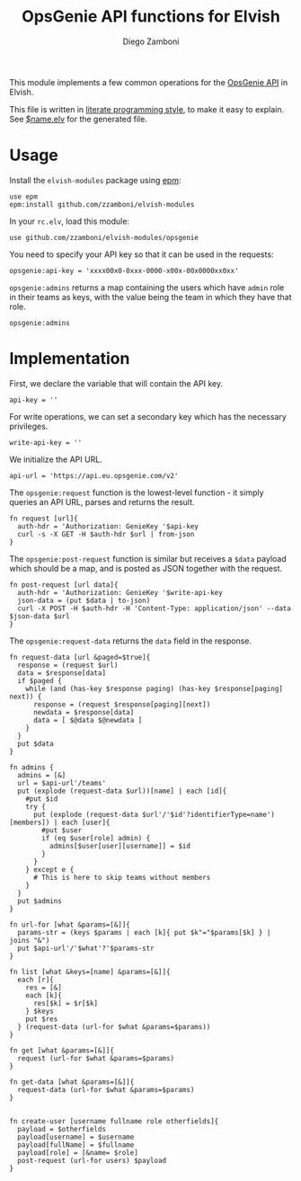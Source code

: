 #+TITLE:  OpsGenie API functions for Elvish
#+AUTHOR: Diego Zamboni
#+EMAIL:  diego@zzamboni.org

#+name: module-summary
This module implements a few common operations for the [[https://docs.opsgenie.com/docs/api-overview][OpsGenie API]] in Elvish.

This file is written in [[http://www.howardism.org/Technical/Emacs/literate-programming-tutorial.html][literate programming style]], to make it easy to explain. See [[file:$name.elv][$name.elv]] for the generated file.

* Table of Contents                                            :TOC:noexport:
- [[#usage][Usage]]
- [[#implementation][Implementation]]

* Usage

Install the =elvish-modules= package using [[https://elvish.io/ref/epm.html][epm]]:

#+begin_src elvish
  use epm
  epm:install github.com/zzamboni/elvish-modules
#+end_src

In your =rc.elv=, load this module:

#+begin_src elvish
  use github.com/zzamboni/elvish-modules/opsgenie
#+end_src

You need to specify your API key so that it can be used in the requests:

#+begin_src elvish
  opsgenie:api-key = 'xxxx00x0-0xxx-0000-x00x-00x0000xx0xx'
#+end_src

=opsgenie:admins= returns a map containing the users which have =admin= role in their teams as keys, with the value being the team in which they have that role.

#+begin_src elvish :use private,github.com/zzamboni/elvish-modules/opsgenie
  opsgenie:admins
#+end_src

#+RESULTS:
: ▶ [&user1@company.com=team1 &user2@company.com=team2 ...]

* Implementation
:PROPERTIES:
:header-args:elvish: :tangle (concat (file-name-sans-extension (buffer-file-name)) ".elv")
:header-args: :mkdirp yes :comments no
:END:

First, we declare the variable that will contain the API key.

#+begin_src elvish
  api-key = ''
#+end_src

For write operations, we can set a secondary key which has the necessary privileges.

#+begin_src elvish
  write-api-key = ''
#+end_src

We initialize the API URL.

#+begin_src elvish
  api-url = 'https://api.eu.opsgenie.com/v2'
#+end_src

The =opsgenie:request= function is the lowest-level function - it simply queries an API URL, parses and returns the result.

#+begin_src elvish
  fn request [url]{
    auth-hdr = 'Authorization: GenieKey '$api-key
    curl -s -X GET -H $auth-hdr $url | from-json
  }
#+end_src

The =opsgenie:post-request= function is similar but receives a =$data= payload which should be a map, and is posted as JSON together with the request.

#+begin_src elvish
  fn post-request [url data]{
    auth-hdr = 'Authorization: GenieKey '$write-api-key
    json-data = (put $data | to-json)
    curl -X POST -H $auth-hdr -H 'Content-Type: application/json' --data $json-data $url
  }
#+end_src

The =opsgenie:request-data= returns the =data= field in the response.

#+begin_src elvish
  fn request-data [url &paged=$true]{
    response = (request $url)
    data = $response[data]
    if $paged {
      while (and (has-key $response paging) (has-key $response[paging] next)) {
        response = (request $response[paging][next])
        newdata = $response[data]
        data = [ $@data $@newdata ]
      }
    }
    put $data
  }
#+end_src

#+begin_src elvish
  fn admins {
    admins = [&]
    url = $api-url'/teams'
    put (explode (request-data $url))[name] | each [id]{
      #put $id
      try {
        put (explode (request-data $url'/'$id'?identifierType=name')[members]) | each [user]{
          #put $user
          if (eq $user[role] admin) {
            admins[$user[user][username]] = $id
          }
        }
      } except e {
        # This is here to skip teams without members
      }
    }
    put $admins
  }

  fn url-for [what &params=[&]]{
    params-str = (keys $params | each [k]{ put $k"="$params[$k] } | joins "&")
    put $api-url'/'$what'?'$params-str
  }

  fn list [what &keys=[name] &params=[&]]{
    each [r]{
      res = [&]
      each [k]{
        res[$k] = $r[$k]
      } $keys
      put $res
    } (request-data (url-for $what &params=$params))
  }

  fn get [what &params=[&]]{
    request (url-for $what &params=$params)
  }

  fn get-data [what &params=[&]]{
    request-data (url-for $what &params=$params)
  }

#+end_src

#+begin_src elvish
  fn create-user [username fullname role otherfields]{
    payload = $otherfields
    payload[username] = $username
    payload[fullName] = $fullname
    payload[role] = [&name= $role]
    post-request (url-for users) $payload
  }
#+end_src
